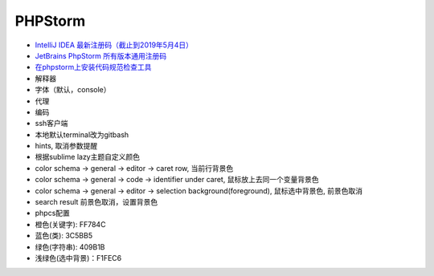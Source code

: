 PHPStorm
========

* `IntelliJ IDEA 最新注册码（截止到2019年5月4日） <https://blog.csdn.net/qq_35246620/article/details/80522720>`_
* `JetBrains PhpStorm 所有版本通用注册码 <https://9iphp.com/web/php/jetbrains-phpstorm-all-editions-universal-license-keys-collection.html>`_
* `在phpstorm上安装代码规范检查工具 <https://blog.csdn.net/seven_2016/article/details/76093609>`_
  
* 解释器
* 字体（默认，console）
* 代理
* 编码
* ssh客户端
* 本地默认terminal改为gitbash
* hints, 取消参数提醒
* 根据sublime lazy主题自定义颜色
* color schema -> general -> editor -> caret row, 当前行背景色
* color schema -> general -> code -> identifier under caret, 鼠标放上去同一个变量背景色
* color schema -> general -> editor -> selection background(foreground), 鼠标选中背景色, 前景色取消
* search result 前景色取消，设置背景色
* phpcs配置


* 橙色(关键字): FF784C
* 蓝色(类): 3C5BB5
* 绿色(字符串): 409B1B
* 浅绿色(选中背景)：F1FEC6